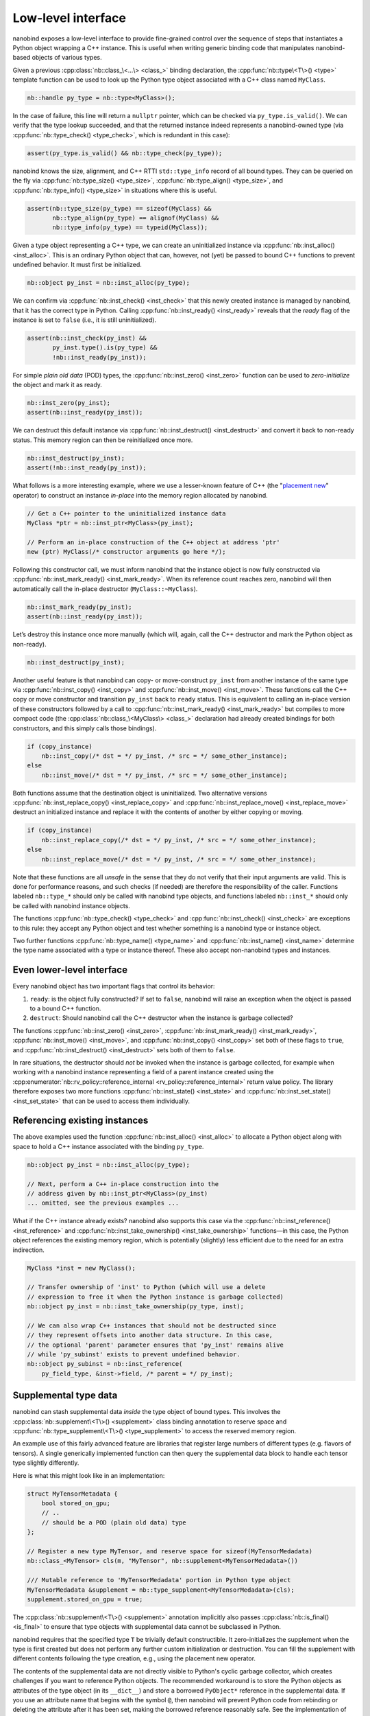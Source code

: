 .. _lowlevel:

.. cpp:namespace:: nanobind

Low-level interface
===================

nanobind exposes a low-level interface to provide fine-grained control over
the sequence of steps that instantiates a Python object wrapping a C++
instance. This is useful when writing generic binding code that manipulates
nanobind-based objects of various types.

Given a previous :cpp:class:`nb::class_\<...\> <class_>` binding declaration,
the :cpp:func:`nb::type\<T\>() <type>` template function can be used to look up
the Python type object associated with a C++ class named ``MyClass``.

.. code-block:: cpp

   nb::handle py_type = nb::type<MyClass>();

In the case of failure, this line will return a ``nullptr`` pointer, which
can be checked via ``py_type.is_valid()``. We can verify that the type
lookup succeeded, and that the returned instance indeed represents a
nanobind-owned type (via :cpp:func:`nb::type_check() <type_check>`, which is
redundant in this case):

.. code-block:: cpp

   assert(py_type.is_valid() && nb::type_check(py_type));

nanobind knows the size, alignment, and C++ RTTI ``std::type_info`` record of
all bound types. They can be queried on the fly via :cpp:func:`nb::type_size()
<type_size>`, :cpp:func:`nb::type_align() <type_size>`, and
:cpp:func:`nb::type_info() <type_size>` in situations where this is useful.

.. code-block:: cpp

   assert(nb::type_size(py_type) == sizeof(MyClass) &&
          nb::type_align(py_type) == alignof(MyClass) &&
          nb::type_info(py_type) == typeid(MyClass));

Given a type object representing a C++ type, we can create an uninitialized
instance via :cpp:func:`nb::inst_alloc() <inst_alloc>`. This is an ordinary
Python object that can, however, not (yet) be passed to bound C++ functions
to prevent undefined behavior. It must first be initialized.

.. code-block:: cpp

   nb::object py_inst = nb::inst_alloc(py_type);

We can confirm via :cpp:func:`nb::inst_check() <inst_check>` that this newly
created instance is managed by nanobind, that it has the correct type in
Python. Calling :cpp:func:`nb::inst_ready() <inst_ready>` reveals that the
*ready* flag of the instance is set to ``false`` (i.e., it is still
uninitialized).

.. code-block:: cpp

   assert(nb::inst_check(py_inst) &&
          py_inst.type().is(py_type) &&
          !nb::inst_ready(py_inst));

For simple *plain old data* (POD) types, the :cpp:func:`nb::inst_zero()
<inst_zero>` function can be used to *zero-initialize* the object and mark it
as ready.

.. code-block:: cpp

   nb::inst_zero(py_inst);
   assert(nb::inst_ready(py_inst));

We can destruct this default instance via :cpp:func:`nb::inst_destruct()
<inst_destruct>` and convert it back to non-ready status. This memory region
can then be reinitialized once more.

.. code-block:: cpp

   nb::inst_destruct(py_inst);
   assert(!nb::inst_ready(py_inst));

What follows is a more interesting example, where we use a lesser-known feature
of C++ (the "`placement new <https://en.wikipedia.org/wiki/Placement_syntax>`_"
operator) to construct an instance *in-place* into the memory region allocated
by nanobind.

.. code-block:: cpp

   // Get a C++ pointer to the uninitialized instance data
   MyClass *ptr = nb::inst_ptr<MyClass>(py_inst);

   // Perform an in-place construction of the C++ object at address 'ptr'
   new (ptr) MyClass(/* constructor arguments go here */);

Following this constructor call, we must inform nanobind that the instance
object is now fully constructed via :cpp:func:`nb::inst_mark_ready()
<inst_mark_ready>`. When its reference count reaches zero, nanobind will then
automatically call the in-place destructor (``MyClass::~MyClass``).

.. code-block:: cpp

   nb::inst_mark_ready(py_inst);
   assert(nb::inst_ready(py_inst));

Let’s destroy this instance once more manually (which will, again, call
the C++ destructor and mark the Python object as non-ready).

.. code-block:: cpp

   nb::inst_destruct(py_inst);

Another useful feature is that nanobind can copy- or move-construct ``py_inst``
from another instance of the same type via :cpp:func:`nb::inst_copy()
<inst_copy>` and :cpp:func:`nb::inst_move() <inst_move>`. These functions call
the C++ copy or move constructor and transition ``py_inst`` back to ``ready``
status. This is equivalent to calling an in-place version of these constructors
followed by a call to :cpp:func:`nb::inst_mark_ready() <inst_mark_ready>` but
compiles to more compact code (the :cpp:class:`nb::class_\<MyClass\> <class_>`
declaration had already created bindings for both constructors, and this simply
calls those bindings).

.. code-block:: cpp

   if (copy_instance)
       nb::inst_copy(/* dst = */ py_inst, /* src = */ some_other_instance);
   else
       nb::inst_move(/* dst = */ py_inst, /* src = */ some_other_instance);

Both functions assume that the destination object is uninitialized. Two
alternative versions :cpp:func:`nb::inst_replace_copy() <inst_replace_copy>`
and :cpp:func:`nb::inst_replace_move() <inst_replace_move>` destruct an
initialized instance and replace it with the contents of another by either
copying or moving.

.. code-block:: cpp

   if (copy_instance)
       nb::inst_replace_copy(/* dst = */ py_inst, /* src = */ some_other_instance);
   else
       nb::inst_replace_move(/* dst = */ py_inst, /* src = */ some_other_instance);

Note that these functions are all *unsafe* in the sense that they do not
verify that their input arguments are valid. This is done for
performance reasons, and such checks (if needed) are therefore the
responsibility of the caller. Functions labeled ``nb::type_*`` should
only be called with nanobind type objects, and functions labeled
``nb::inst_*`` should only be called with nanobind instance objects.

The functions :cpp:func:`nb::type_check() <type_check>` and
:cpp:func:`nb::inst_check() <inst_check>` are exceptions to this rule:
they accept any Python object and test whether something is a nanobind type or
instance object.

Two further functions :cpp:func:`nb::type_name() <type_name>` and
:cpp:func:`nb::inst_name() <inst_name>` determine the type name associated with
a type or instance thereof. These also accept non-nanobind types and instances.

Even lower-level interface
--------------------------

Every nanobind object has two important flags that control its behavior:

1. ``ready``: is the object fully constructed? If set to ``false``,
   nanobind will raise an exception when the object is passed to a bound
   C++ function.

2. ``destruct``: Should nanobind call the C++ destructor when the
   instance is garbage collected?

The functions :cpp:func:`nb::inst_zero() <inst_zero>`,
:cpp:func:`nb::inst_mark_ready() <inst_mark_ready>`, :cpp:func:`nb::inst_move()
<inst_move>`, and :cpp:func:`nb::inst_copy() <inst_copy>` set both of these
flags to ``true``, and :cpp:func:`nb::inst_destruct() <inst_destruct>` sets
both of them to ``false``.

In rare situations, the destructor should *not* be invoked when the instance is
garbage collected, for example when working with a nanobind instance
representing a field of a parent instance created using the
:cpp:enumerator:`nb::rv_policy::reference_internal
<rv_policy::reference_internal>` return value policy. The library therefore
exposes two more functions :cpp:func:`nb::inst_state() <inst_state>` and
:cpp:func:`nb::inst_set_state() <inst_set_state>` that can be used to access
them individually.

Referencing existing instances
------------------------------

The above examples used the function :cpp:func:`nb::inst_alloc() <inst_alloc>`
to allocate a Python object along with space to hold a C++ instance associated
with the binding ``py_type``.

.. code-block:: cpp

   nb::object py_inst = nb::inst_alloc(py_type);

   // Next, perform a C++ in-place construction into the
   // address given by nb::inst_ptr<MyClass>(py_inst)
   ... omitted, see the previous examples ...

What if the C++ instance already exists? nanobind also supports this case via
the :cpp:func:`nb::inst_reference() <inst_reference>` and
:cpp:func:`nb::inst_take_ownership() <inst_take_ownership>` functions—in this
case, the Python object references the existing memory region, which is
potentially (slightly) less efficient due to the need for an extra indirection.

.. code-block:: cpp

   MyClass *inst = new MyClass();

   // Transfer ownership of 'inst' to Python (which will use a delete
   // expression to free it when the Python instance is garbage collected)
   nb::object py_inst = nb::inst_take_ownership(py_type, inst);

   // We can also wrap C++ instances that should not be destructed since
   // they represent offsets into another data structure. In this case,
   // the optional 'parent' parameter ensures that 'py_inst' remains alive
   // while 'py_subinst' exists to prevent undefined behavior.
   nb::object py_subinst = nb::inst_reference(
       py_field_type, &inst->field, /* parent = */ py_inst);

.. _supplement:

Supplemental type data
----------------------

nanobind can stash supplemental data *inside* the type object of bound types.
This involves the :cpp:class:`nb::supplement\<T\>() <supplement>` class binding
annotation to reserve space and :cpp:func:`nb::type_supplement\<T\>()
<type_supplement>` to access the reserved memory region.

An example use of this fairly advanced feature are libraries that register
large numbers of different types (e.g. flavors of tensors). A single
generically implemented function can then query the supplemental data block to
handle each tensor type slightly differently.

Here is what this might look like in an implementation:

.. code-block:: cpp

  struct MyTensorMetadata {
      bool stored_on_gpu;
      // ..
      // should be a POD (plain old data) type
  };

  // Register a new type MyTensor, and reserve space for sizeof(MyTensorMedadata)
  nb::class_<MyTensor> cls(m, "MyTensor", nb::supplement<MyTensorMedadata>())

  /// Mutable reference to 'MyTensorMedadata' portion in Python type object
  MyTensorMedadata &supplement = nb::type_supplement<MyTensorMedadata>(cls);
  supplement.stored_on_gpu = true;

The :cpp:class:`nb::supplement\<T\>() <supplement>` annotation implicitly also
passes :cpp:class:`nb::is_final() <is_final>` to ensure that type objects with
supplemental data cannot be subclassed in Python.

nanobind requires that the specified type ``T`` be trivially default
constructible. It zero-initializes the supplement when the type is first
created but does not perform any further custom initialization or destruction.
You can fill the supplement with different contents following the type
creation, e.g., using the placement new operator.

The contents of the supplemental data are not directly visible to Python's
cyclic garbage collector, which creates challenges if you want to reference
Python objects. The recommended workaround is to store the Python objects
as attributes of the type object (in its ``__dict__``) and store a borrowed
``PyObject*`` reference in the supplemental data. If you use an attribute
name that begins with the symbol ``@``, then nanobind will prevent Python
code from rebinding or deleting the attribute after it has been set, making
the borrowed reference reasonably safe. See the implementation of ``nb::enum_``
for an example.
